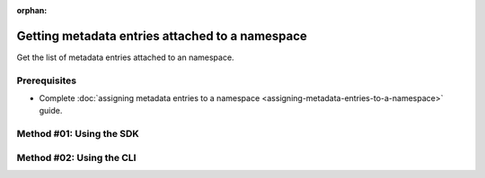 :orphan:

.. post:: 07 Oct, 2019
    :category: Metadata
    :tags: SDK, CLI
    :excerpt: 1
    :nocomments:

################################################
Getting metadata entries attached to a namespace
################################################

Get the list of metadata entries attached to an namespace.

*************
Prerequisites
*************

- Complete :doc:`assigning metadata entries to a namespace <assigning-metadata-entries-to-a-namespace>` guide.

*************************
Method #01: Using the SDK
*************************

.. example-code::

    .. viewsource:: ../../resources/examples/typescript/metadata/GettingMetadataEntriesNamespace.ts
        :language: typescript
        :start-after:  /* start block 01 */
        :end-before: /* end block 01 */

    .. viewsource:: ../../resources/examples/typescript/metadata/GettingMetadataEntriesNamespace.js
        :language: javascript
        :start-after:  /* start block 01 */
        :end-before: /* end block 01 */

    .. viewsource:: ../../resources/examples/java/src/test/java/symbol/guides/examples/metadata/GettingMetadataEntriesNamespace.java
        :language: java
        :start-after:  /* start block 01 */
        :end-before: /* end block 01 */

*************************
Method #02: Using the CLI
*************************

.. viewsource:: ../../resources/examples/bash/metadata/GettingMetadataEntriesNamespace.sh
    :language: bash
    :start-after: #!/bin/sh
